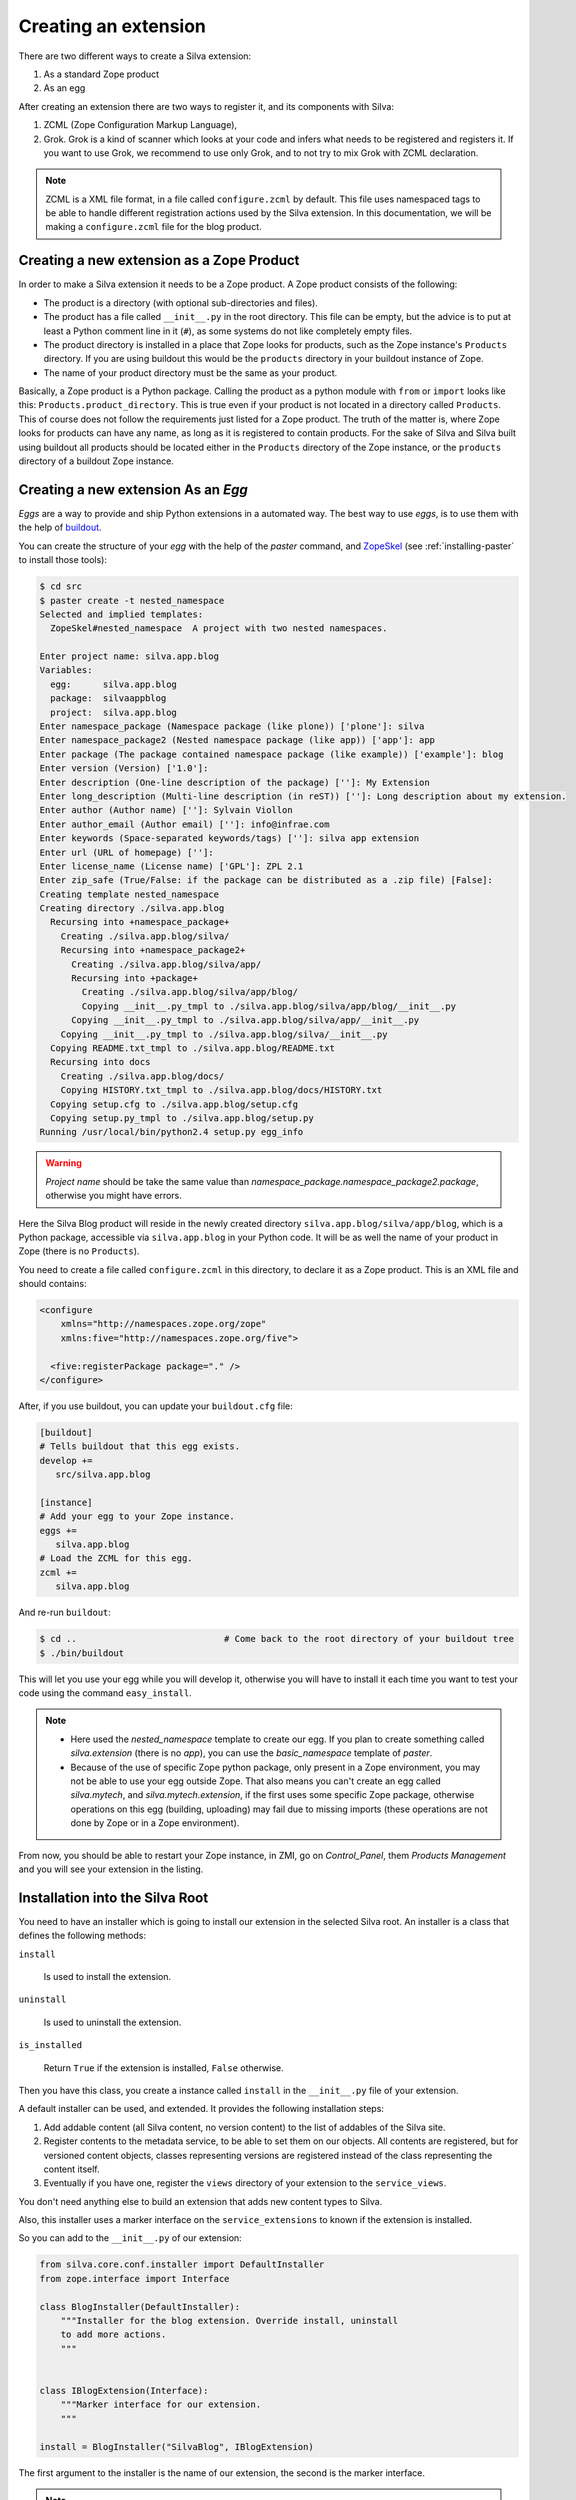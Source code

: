 
.. _creating-an-extension:

Creating an extension
=====================

There are two different ways to create a Silva extension:

1. As a standard Zope product

2. As an egg

After creating an extension there are two ways to register it, and its
components with Silva:

1. ZCML (Zope Configuration Markup Language),

2. Grok. Grok is a kind of scanner which looks at your code and infers
   what needs to be registered and registers it. If you want to use
   Grok, we recommend to use only Grok, and to not try to mix Grok
   with ZCML declaration.

.. note::

   ZCML is a XML file format, in a file called ``configure.zcml`` by
   default. This file uses namespaced tags to be able to handle
   different registration actions used by the Silva extension. In this
   documentation, we will be making a ``configure.zcml`` file for the
   blog product.


Creating a new extension as a Zope Product
------------------------------------------

In order to make a Silva extension it needs to be a Zope product. A
Zope product consists of the following:

- The product is a directory (with optional sub-directories and
  files).

- The product has a file called ``__init__.py`` in the root
  directory. This file can be empty, but the advice is to put at least
  a Python comment line in it (``#``), as some systems do not like
  completely empty files.

- The product directory is installed in a place that Zope looks for
  products, such as the Zope instance's ``Products`` directory. If you
  are using buildout this would be the ``products`` directory in your
  buildout instance of Zope.

- The name of your product directory must be the same as your product.

Basically, a Zope product is a Python package. Calling the product as
a python module with ``from`` or ``import`` looks like this:
``Products.product_directory``. This is true even if your product is
not located in a directory called ``Products``. This of course does
not follow the requirements just listed for a Zope product. The truth
of the matter is, where Zope looks for products can have any name, as
long as it is registered to contain products. For the sake of Silva
and Silva built using buildout all products should be located either
in the ``Products`` directory of the Zope instance, or the
``products`` directory of a buildout Zope instance.

Creating a new extension As an `Egg`
------------------------------------

`Eggs` are a way to provide and ship Python extensions in a automated
way. The best way to use `eggs`, is to use them with the help of
`buildout <https://svn.infrae.com/buildout/silva/INSTALL.txt>`_.

You can create the structure of your `egg` with the help of the
`paster` command, and `ZopeSkel
<http://pypi.python.org/pypi/ZopeSkel>`_ (see :ref:`installing-paster`
to install those tools):

.. code-block:: sh

  $ cd src
  $ paster create -t nested_namespace
  Selected and implied templates:
    ZopeSkel#nested_namespace  A project with two nested namespaces.

  Enter project name: silva.app.blog
  Variables:
    egg:      silva.app.blog
    package:  silvaappblog
    project:  silva.app.blog
  Enter namespace_package (Namespace package (like plone)) ['plone']: silva
  Enter namespace_package2 (Nested namespace package (like app)) ['app']: app
  Enter package (The package contained namespace package (like example)) ['example']: blog
  Enter version (Version) ['1.0']:
  Enter description (One-line description of the package) ['']: My Extension
  Enter long_description (Multi-line description (in reST)) ['']: Long description about my extension.
  Enter author (Author name) ['']: Sylvain Viollon
  Enter author_email (Author email) ['']: info@infrae.com
  Enter keywords (Space-separated keywords/tags) ['']: silva app extension
  Enter url (URL of homepage) ['']:
  Enter license_name (License name) ['GPL']: ZPL 2.1
  Enter zip_safe (True/False: if the package can be distributed as a .zip file) [False]:
  Creating template nested_namespace
  Creating directory ./silva.app.blog
    Recursing into +namespace_package+
      Creating ./silva.app.blog/silva/
      Recursing into +namespace_package2+
        Creating ./silva.app.blog/silva/app/
        Recursing into +package+
          Creating ./silva.app.blog/silva/app/blog/
          Copying __init__.py_tmpl to ./silva.app.blog/silva/app/blog/__init__.py
        Copying __init__.py_tmpl to ./silva.app.blog/silva/app/__init__.py
      Copying __init__.py_tmpl to ./silva.app.blog/silva/__init__.py
    Copying README.txt_tmpl to ./silva.app.blog/README.txt
    Recursing into docs
      Creating ./silva.app.blog/docs/
      Copying HISTORY.txt_tmpl to ./silva.app.blog/docs/HISTORY.txt
    Copying setup.cfg to ./silva.app.blog/setup.cfg
    Copying setup.py_tmpl to ./silva.app.blog/setup.py
  Running /usr/local/bin/python2.4 setup.py egg_info

.. warning::

   *Project name* should be take the same value than
   *namespace_package.namespace_package2.package*,
   otherwise you might have errors.


Here the Silva Blog product will reside in the newly created directory
``silva.app.blog/silva/app/blog``, which is a Python
package, accessible via ``silva.app.blog`` in your Python
code. It will be as well the name of your product in Zope (there is no
``Products``).

You need to create a file called ``configure.zcml`` in this directory,
to declare it as a Zope product. This is an XML file and should
contains:

.. code-block:: xml

  <configure
      xmlns="http://namespaces.zope.org/zope"
      xmlns:five="http://namespaces.zope.org/five">

    <five:registerPackage package="." />
  </configure>

After, if you use buildout, you can update your ``buildout.cfg`` file:

.. code-block:: ini

  [buildout]
  # Tells buildout that this egg exists.
  develop +=
     src/silva.app.blog

  [instance]
  # Add your egg to your Zope instance.
  eggs +=
     silva.app.blog
  # Load the ZCML for this egg.
  zcml +=
     silva.app.blog

And re-run ``buildout``:

.. code-block:: sh

  $ cd ..                            # Come back to the root directory of your buildout tree
  $ ./bin/buildout

This will let you use your egg while you will develop it, otherwise
you will have to install it each time you want to test your code using
the command ``easy_install``.


.. note::

  - Here used the `nested_namespace` template to create our egg.  If
    you plan to create something called `silva.extension` (there is no
    `app`), you can use the `basic_namespace` template of `paster`.

  - Because of the use of specific Zope python package, only present
    in a Zope environment, you may not be able to use your egg outside
    Zope. That also means you can't create an egg called
    `silva.mytech`, and `silva.mytech.extension`, if the first uses
    some specific Zope package, otherwise operations on this egg
    (building, uploading) may fail due to missing imports (these
    operations are not done by Zope or in a Zope environment).


From now, you should be able to restart your Zope instance, in ZMI, go
on `Control_Panel`, them `Products Management` and you will see your
extension in the listing.

Installation into the Silva Root
--------------------------------

You need to have an installer which is going to install our extension
in the selected Silva root. An installer is a class that defines the
following methods:

``install``

   Is used to install the extension.

``uninstall``

   Is used to uninstall the extension.

``is_installed``

   Return ``True`` if the extension is installed, ``False`` otherwise.

Then you have this class, you create a instance called ``install`` in
the ``__init__.py`` file of your extension.

A default installer can be used, and extended. It provides the
following installation steps:

1. Add addable content (all Silva content, no version content) to the
   list of addables of the Silva site.

2. Register contents to the metadata service, to be able to set them
   on our objects. All contents are registered, but for versioned
   content objects, classes representing versions are registered
   instead of the class representing the content itself.

3. Eventually if you have one, register the ``views`` directory of
   your extension to the ``service_views``.

You don't need anything else to build an extension that adds new
content types to Silva.

Also, this installer uses a marker interface on the
``service_extensions`` to known if the extension is installed.

So you can add to the ``__init__.py`` of our extension:

.. code-block:: python

  from silva.core.conf.installer import DefaultInstaller
  from zope.interface import Interface

  class BlogInstaller(DefaultInstaller):
      """Installer for the blog extension. Override install, uninstall
      to add more actions.
      """


  class IBlogExtension(Interface):
      """Marker interface for our extension.
      """

  install = BlogInstaller("SilvaBlog", IBlogExtension)


The first argument to the installer is the name of our extension, the
second is the marker interface.

.. note::

  Your installer can be as well a module ``install.py`` in your
  extension, which defines the ``install``, ``uninstall`` and
  ``is_installed`` functions.


Registration with Grok
~~~~~~~~~~~~~~~~~~~~~~

.. _enable-grok-for-your-extension:

Enable Grok for your extension
``````````````````````````````

If you want to use Grok, you need to enable it in your extension.
This can be done with the help of a ZCML directive in the
``configure.zcml`` file located in your extension directory:

.. code-block:: xml

  <configure
    xmlns="http://namespaces.zope.org/zope"
    xmlns:grok="http://namespaces.zope.org/grok">

    <grok:grok package="." />

  </configure>

That's the last piece of required ZCML.


Registration
````````````

In the ``__init__.py`` of your extension, you can use the following
Python code to register it to Silva:

.. code-block:: python

  from silva.core import conf as silvaconf

  silvaconf.extensionName("SilvaBlog")
  silvaconf.extensionTitle("Silva Blog")

The name will be used internally, and the title will displayed in
``service_extension``. If your extension depends on another extension,
like `Silva Document` add an ``extensionDepends`` directive to your
the file:

.. code-block:: python

  silvaconf.extensionDepends("SilvaDocument")


If your extension has multiple dependencies, ``extensionDepends``
allows you to specify a tuple of strings.



Registration with ZCML
~~~~~~~~~~~~~~~~~~~~~~

In your extension directory, add the following ZCML directives to the
``configure.zcml``, or create the file if it doesn't exist yet:

.. code-block:: xml

  <configure
    xmlns="http://namespaces.zope.org/zope"
    xmlns:silva="http://infrae.com/ns/silvaconf">

    <silva:extension
      name="SilvaBlog"
      title="Silva Blog"
      />

  </configure>

You use the special ``silva:extension`` directive to specify the
extension name. You also give an extension title, which is a brief
description describing what the extension is about.


Reset point
~~~~~~~~~~~

At this point, you should be able to restart your Zope instance, and
be able to view, install and uninstall your extension using
`service_extensions` in the Silva root.


Upgrade step
------------

An upgrade step can be use to upgrade a content between two versions
of Silva. The upgrade method of the upgrader will be called against
each content of the given content type. Here, a sample to upgrade
`Silva Document` and `Silva Link` objects to Silva `2.1`:

.. sourcecode:: python

  from Products.Silva.upgrade import BaseUpgrader, AnyMetaType

  class MyUpgrade(BaseUpgrader):

      def upgrade(self, obj):
          """You can upgrade your content in this function.
          """
          pass

  myUpgradeForDocument = MyUpgrade(2.1, 'Silva Document') # This register the step for Silva Document
  myUpgradeForLink = MyUpgrade(2.1, 'Silva Link') # This register the step for Silva Link


``AnyMetaType`` can be used to declare that the step would be run
against all the contents, whatever are theirs meta type.
